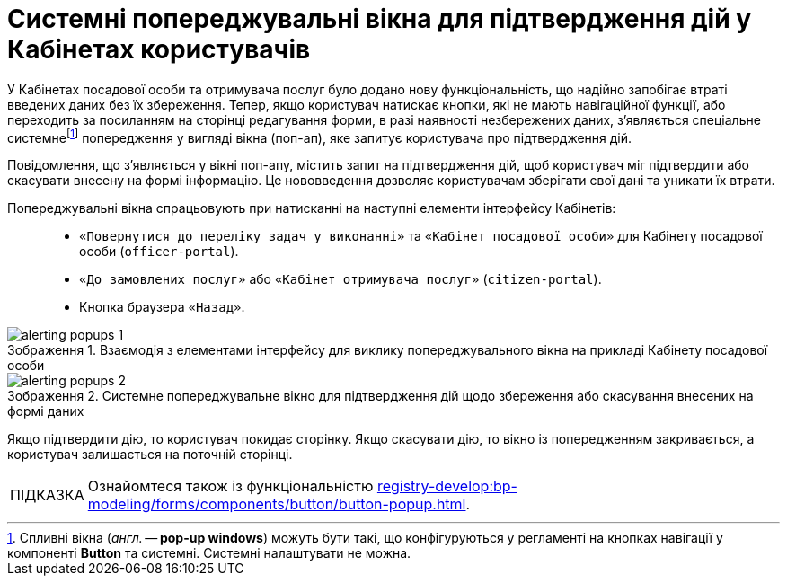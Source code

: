 :toc-title: ЗМІСТ
:toc: auto
:toclevels: 5
:experimental:
:important-caption:     ВАЖЛИВО
:note-caption:          ПРИМІТКА
:tip-caption:           ПІДКАЗКА
:warning-caption:       ПОПЕРЕДЖЕННЯ
:caution-caption:       УВАГА
:example-caption:           Приклад
:figure-caption:            Зображення
:table-caption:             Таблиця
:appendix-caption:          Додаток
:sectnums:
:sectnumlevels: 5
:sectanchors:
:sectlinks:
:partnums:

= Системні попереджувальні вікна для підтвердження дій у Кабінетах користувачів

У Кабінетах посадової особи та отримувача послуг було додано нову функціональність, що надійно запобігає втраті введених даних без їх збереження. Тепер, якщо користувач натискає кнопки, які не мають навігаційної функції, або переходить за посиланням на сторінці редагування форми, в разі наявності незбережених даних, з'являється спеціальне системнеfootnote:fff[Спливні вікна (_англ._ -- *pop-up windows*) можуть бути такі, що конфігуруються у регламенті на кнопках навігації у компоненті *Button* та системні. Системні налаштувати не можна.] попередження у вигляді вікна (поп-ап), яке запитує користувача про підтвердження дій.

Повідомлення, що з'являється у вікні поп-апу, містить запит на підтвердження дій, щоб користувач міг підтвердити або скасувати внесену на формі інформацію. Це нововведення дозволяє користувачам зберігати свої дані та уникати їх втрати.

Попереджувальні вікна спрацьовують при натисканні на наступні елементи інтерфейсу Кабінетів: ::

* `«Повернутися до переліку задач у виконанні»` та `«Кабінет посадової особи»` для Кабінету посадової особи (`officer-portal`).
* `«До замовлених послуг»` або `«Кабінет отримувача послуг»` (`citizen-portal`).
* Кнопка браузера `«Назад»`.

.Взаємодія з елементами інтерфейсу для виклику попереджувального вікна на прикладі Кабінету посадової особи
image::alerting-popups/alerting-popups-1.png[]

.Системне попереджувальне вікно для підтвердження дій щодо збереження або скасування внесених на формі даних
image::alerting-popups/alerting-popups-2.png[]

Якщо підтвердити дію, то користувач покидає сторінку.
Якщо скасувати дію, то вікно із попередженням закривається, а користувач залишається на поточній сторінці.

[TIP]
====
Ознайомтеся також із функціональністю xref:registry-develop:bp-modeling/forms/components/button/button-popup.adoc[].
====



